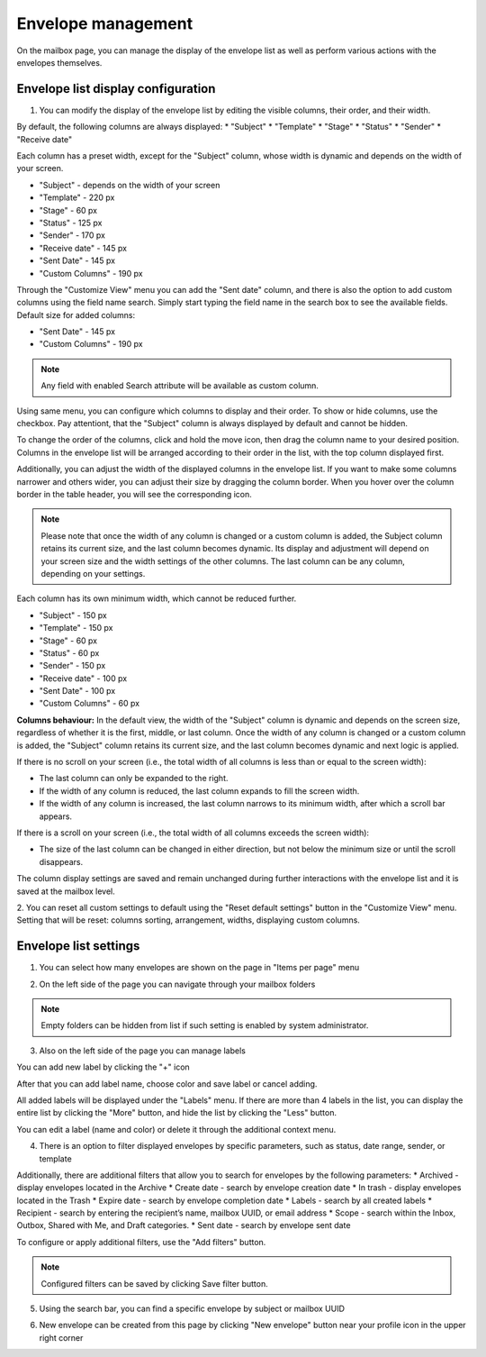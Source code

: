 ===================
Envelope management
===================
    
On the mailbox page, you can manage the display of the envelope list as well as perform various actions with the envelopes themselves.

Envelope list display configuration
===================================

1. You can modify the display of the envelope list by editing the visible columns, their order, and their width.

By default, the following columns are always displayed:
* "Subject"
* "Template"
* "Stage"
* "Status"
* "Sender"
* "Receive date"

Each column has a preset width, except for the "Subject" column, whose width is dynamic and depends on the width of your screen.

* "Subject" - depends on the width of your screen
* "Template" - 220 px
* "Stage" - 60 px
* "Status" - 125 px
* "Sender" - 170 px
* "Receive date" - 145 px
* "Sent Date" - 145 px
* "Custom Columns" - 190 px

.. image:: picEnvelopeManagement/bydefault.png
   :width: 400
   :align: center

Through the "Customize View" menu you can add the "Sent date" column, and there is also the option to add custom columns using the field name search. Simply start typing the field name in the search box to see the available fields.
Default size for added columns:

* "Sent Date" - 145 px
* "Custom Columns" - 190 px

.. image:: picEnvelopeManagement/view.png
   :width: 400
   :align: center
   
.. note:: Any field with enabled Search attribute will be available as custom column.

Using same menu, you can configure which columns to display and their order. 
To show or hide columns, use the checkbox. Pay attentiont, that the "Subject" column is always displayed by default and cannot be hidden.

.. image:: picEnvelopeManagement/show_hide.png
   :width: 400
   :align: center

To change the order of the columns, click and hold the move icon, then drag the column name to your desired position. Columns in the envelope list will be arranged according to their order in the list, with the top column displayed first.

.. image:: picEnvelopeManagement/move.png
   :width: 400
   :align: center

Additionally, you can adjust the width of the displayed columns in the envelope list.
If you want to make some columns narrower and others wider, you can adjust their size by dragging the column border. When you hover over the column border in the table header, you will see the corresponding icon.

.. image:: picEnvelopeManagement/widthicon.png
   :width: 400
   :align: center

.. note:: Please note that once the width of any column is changed or a custom column is added, the Subject column retains its current size, and the last column becomes dynamic. Its display and adjustment will depend on your screen size and the width settings of the other columns. The last column can be any column, depending on your settings.

Each column has its own minimum width, which cannot be reduced further.

* "Subject" - 150 px
* "Template" - 150 px
* "Stage" - 60 px
* "Status" - 60 px
* "Sender" - 150 px
* "Receive date" - 100 px
* "Sent Date" - 100 px
* "Custom Columns" - 60 px

**Сolumns behaviour:**
In the default view, the width of the "Subject" column is dynamic and depends on the screen size, regardless of whether it is the first, middle, or last column.
Once the width of any column is changed or a custom column is added, the "Subject" column retains its current size, and the last column becomes dynamic and next logic is applied.

If there is no scroll on your screen (i.e., the total width of all columns is less than or equal to the screen width):

* The last column can only be expanded to the right.
* If the width of any column is reduced, the last column expands to fill the screen width.
* If the width of any column is increased, the last column narrows to its minimum width, after which a scroll bar appears.

If there is a scroll on your screen (i.e., the total width of all columns exceeds the screen width):

* The size of the last column can be changed in either direction, but not below the minimum size or until the scroll disappears.

The column display settings are saved and remain unchanged during further interactions with the envelope list and it is saved at the mailbox level.

2. You can reset all custom settings to default using the "Reset default settings" button in the "Customize View" menu. 
Setting that will be reset: columns sorting, arrangement, widths, displaying custom columns.

.. image:: picEnvelopeManagement/restoredefault.png
   :width: 400
   :align: center

Envelope list settings
======================

1. You can select how many envelopes are shown on the page in "Items per page" menu

.. image:: picEnvelopeManagement/paginator.png
   :width: 400
   :align: center

2. On the left side of the page you can navigate through your mailbox folders

.. image:: picEnvelopeManagement/folders.png
   :width: 400
   :align: center

.. note:: Empty folders can be hidden from list if such setting is enabled by system administrator.

3. Also on the left side of the page you can manage labels

You can add new label by clicking the "+" icon

.. image:: picEnvelopeManagement/addlabel.png
   :width: 400
   :align: center

After that you can add label name, choose color and save label or cancel adding.

.. image:: picEnvelopeManagement/labelname.png
   :width: 400
   :align: center

All added labels will be displayed under the "Labels" menu. If there are more than 4 labels in the list, you can display the entire list by clicking the "More" button, and hide the list by clicking the "Less" button.

.. image:: picEnvelopeManagement/labellist.png
   :width: 400
   :align: center

You can edit a label (name and color) or delete it through the additional context menu.

.. image:: picEnvelopeManagement/labeledit.png
   :width: 400
   :align: center

4. There is an option to filter displayed envelopes by specific parameters, such as status, date range, sender, or template

.. image:: picEnvelopeManagement/mainfilters.png
   :width: 400
   :align: center

Additionally, there are additional filters that allow you to search for envelopes by the following parameters: 
* Archived - display envelopes located in the Archive
* Create date - search by envelope creation date
* In trash - display envelopes located in the Trash
* Expire date - search by envelope completion date
* Labels - search by all created labels
* Recipient - search by entering the recipient’s name, mailbox UUID, or email address
* Scope - search within the Inbox, Outbox, Shared with Me, and Draft categories.
* Sent date - search by envelope sent date

.. image:: picEnvelopeManagement/filters.png
   :width: 400
   :align: center
   
To configure or apply additional filters, use the "Add filters" button.

.. note:: Configured filters can be saved by clicking Save filter button.

5. Using the search bar, you can find a specific envelope by subject or mailbox UUID

.. image:: picEnvelopeManagement/search.png
   :width: 400
   :align: center

6. New envelope can be created from this page by clicking "New envelope" button near your profile icon in the upper right corner

.. image:: picEnvelopeManagement/page.png
   :width: 400
   :align: center